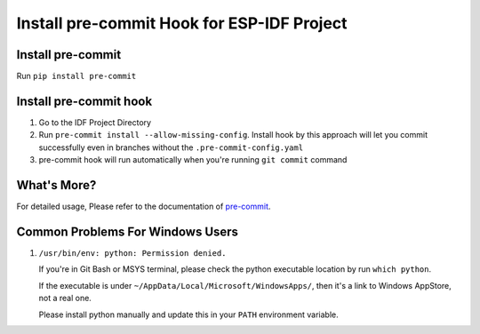 Install pre-commit Hook for ESP-IDF Project
===========================================

Install pre-commit
------------------

Run ``pip install pre-commit``

Install pre-commit hook
-----------------------

1. Go to the IDF Project Directory

2. Run ``pre-commit install --allow-missing-config``. Install hook by this approach will let you commit successfully even in branches without the ``.pre-commit-config.yaml``

3. pre-commit hook will run automatically when you're running ``git commit`` command

What's More?
------------

For detailed usage, Please refer to the documentation of pre-commit_.

.. _pre-commit: http://www.pre-commit.com/

Common Problems For Windows Users
---------------------------------

1. ``/usr/bin/env: python: Permission denied.``

   If you're in Git Bash or MSYS terminal, please check the python executable location by run ``which python``.

   If the executable is under ``~/AppData/Local/Microsoft/WindowsApps/``, then it's a link to Windows AppStore, not a real one.

   Please install python manually and update this in your ``PATH`` environment variable.
